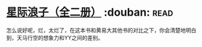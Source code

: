 * [[https://book.douban.com/subject/4087949/][星际浪子（全二册）]]    :douban::read:
怎么说好呢，烂，太烂了，在这本书和黄易大其他书的对比之下，你会清楚地明白到，天马行空的想象力和YY之间的差别。
